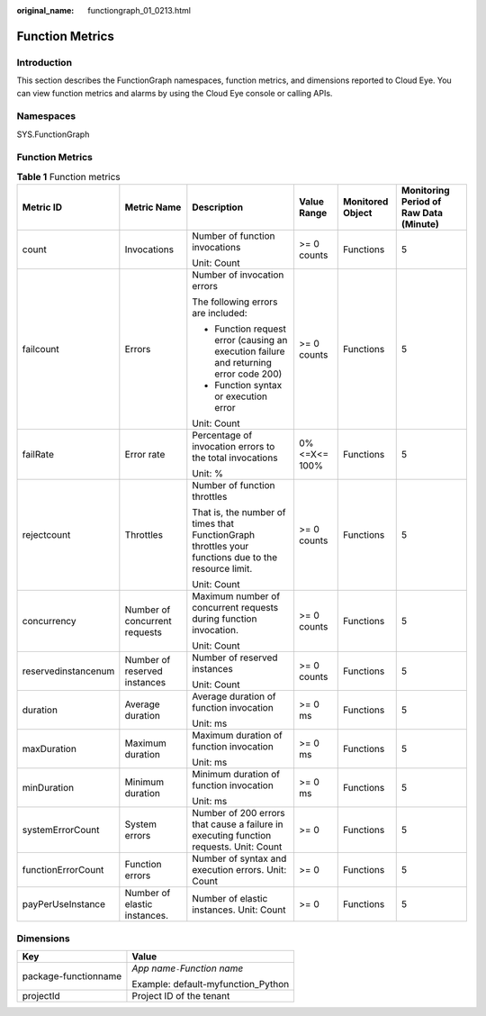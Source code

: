 :original_name: functiongraph_01_0213.html

.. _functiongraph_01_0213:

Function Metrics
================

Introduction
------------

This section describes the FunctionGraph namespaces, function metrics, and dimensions reported to Cloud Eye. You can view function metrics and alarms by using the Cloud Eye console or calling APIs.

Namespaces
----------

SYS.FunctionGraph


Function Metrics
----------------

.. table:: **Table 1** Function metrics

   +---------------------+-------------------------------+-----------------------------------------------------------------------------------------------------+---------------+------------------+----------------------------------------+
   | Metric ID           | Metric Name                   | Description                                                                                         | Value Range   | Monitored Object | Monitoring Period of Raw Data (Minute) |
   +=====================+===============================+=====================================================================================================+===============+==================+========================================+
   | count               | Invocations                   | Number of function invocations                                                                      | >= 0 counts   | Functions        | 5                                      |
   |                     |                               |                                                                                                     |               |                  |                                        |
   |                     |                               | Unit: Count                                                                                         |               |                  |                                        |
   +---------------------+-------------------------------+-----------------------------------------------------------------------------------------------------+---------------+------------------+----------------------------------------+
   | failcount           | Errors                        | Number of invocation errors                                                                         | >= 0 counts   | Functions        | 5                                      |
   |                     |                               |                                                                                                     |               |                  |                                        |
   |                     |                               | The following errors are included:                                                                  |               |                  |                                        |
   |                     |                               |                                                                                                     |               |                  |                                        |
   |                     |                               | -  Function request error (causing an execution failure and returning error code 200)               |               |                  |                                        |
   |                     |                               | -  Function syntax or execution error                                                               |               |                  |                                        |
   |                     |                               |                                                                                                     |               |                  |                                        |
   |                     |                               | Unit: Count                                                                                         |               |                  |                                        |
   +---------------------+-------------------------------+-----------------------------------------------------------------------------------------------------+---------------+------------------+----------------------------------------+
   | failRate            | Error rate                    | Percentage of invocation errors to the total invocations                                            | 0% <=X<= 100% | Functions        | 5                                      |
   |                     |                               |                                                                                                     |               |                  |                                        |
   |                     |                               | Unit: %                                                                                             |               |                  |                                        |
   +---------------------+-------------------------------+-----------------------------------------------------------------------------------------------------+---------------+------------------+----------------------------------------+
   | rejectcount         | Throttles                     | Number of function throttles                                                                        | >= 0 counts   | Functions        | 5                                      |
   |                     |                               |                                                                                                     |               |                  |                                        |
   |                     |                               | That is, the number of times that FunctionGraph throttles your functions due to the resource limit. |               |                  |                                        |
   |                     |                               |                                                                                                     |               |                  |                                        |
   |                     |                               | Unit: Count                                                                                         |               |                  |                                        |
   +---------------------+-------------------------------+-----------------------------------------------------------------------------------------------------+---------------+------------------+----------------------------------------+
   | concurrency         | Number of concurrent requests | Maximum number of concurrent requests during function invocation.                                   | >= 0 counts   | Functions        | 5                                      |
   |                     |                               |                                                                                                     |               |                  |                                        |
   |                     |                               | Unit: Count                                                                                         |               |                  |                                        |
   +---------------------+-------------------------------+-----------------------------------------------------------------------------------------------------+---------------+------------------+----------------------------------------+
   | reservedinstancenum | Number of reserved instances  | Number of reserved instances                                                                        | >= 0 counts   | Functions        | 5                                      |
   |                     |                               |                                                                                                     |               |                  |                                        |
   |                     |                               | Unit: Count                                                                                         |               |                  |                                        |
   +---------------------+-------------------------------+-----------------------------------------------------------------------------------------------------+---------------+------------------+----------------------------------------+
   | duration            | Average duration              | Average duration of function invocation                                                             | >= 0 ms       | Functions        | 5                                      |
   |                     |                               |                                                                                                     |               |                  |                                        |
   |                     |                               | Unit: ms                                                                                            |               |                  |                                        |
   +---------------------+-------------------------------+-----------------------------------------------------------------------------------------------------+---------------+------------------+----------------------------------------+
   | maxDuration         | Maximum duration              | Maximum duration of function invocation                                                             | >= 0 ms       | Functions        | 5                                      |
   |                     |                               |                                                                                                     |               |                  |                                        |
   |                     |                               | Unit: ms                                                                                            |               |                  |                                        |
   +---------------------+-------------------------------+-----------------------------------------------------------------------------------------------------+---------------+------------------+----------------------------------------+
   | minDuration         | Minimum duration              | Minimum duration of function invocation                                                             | >= 0 ms       | Functions        | 5                                      |
   |                     |                               |                                                                                                     |               |                  |                                        |
   |                     |                               | Unit: ms                                                                                            |               |                  |                                        |
   +---------------------+-------------------------------+-----------------------------------------------------------------------------------------------------+---------------+------------------+----------------------------------------+
   | systemErrorCount    | System errors                 | Number of 200 errors that cause a failure in executing function requests. Unit: Count               | >= 0          | Functions        | 5                                      |
   +---------------------+-------------------------------+-----------------------------------------------------------------------------------------------------+---------------+------------------+----------------------------------------+
   | functionErrorCount  | Function errors               | Number of syntax and execution errors. Unit: Count                                                  | >= 0          | Functions        | 5                                      |
   +---------------------+-------------------------------+-----------------------------------------------------------------------------------------------------+---------------+------------------+----------------------------------------+
   | payPerUseInstance   | Number of elastic instances.  | Number of elastic instances. Unit: Count                                                            | >= 0          | Functions        | 5                                      |
   +---------------------+-------------------------------+-----------------------------------------------------------------------------------------------------+---------------+------------------+----------------------------------------+

Dimensions
----------

+-----------------------------------+------------------------------------+
| Key                               | Value                              |
+===================================+====================================+
| package-functionname              | *App name*\ ``-``\ *Function name* |
|                                   |                                    |
|                                   | Example: default-myfunction_Python |
+-----------------------------------+------------------------------------+
| projectId                         | Project ID of the tenant           |
+-----------------------------------+------------------------------------+
